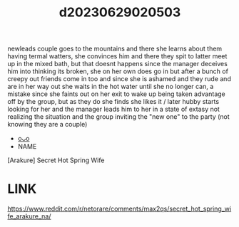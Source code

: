 :PROPERTIES:
:ID:       b734e820-b2a2-43f3-a610-0ad26f30abda
:END:
#+title: d20230629020503
#+filetags: :20230629020503:ntronary:
newleads couple goes to the mountains and there she learns about them having termal watters, she convinces him and there they spit to latter meet up in the mixed bath, but that doesnt happens since the manager deceives him into thinking its broken, she on her own does go in but after a bunch of creepy out friends come in too and since she is ashamed and they rude and are in her way out she waits in the hot water until she no longer can, a mistake since she faints out on her exit to wake up being taken advantage off by the group, but as they do she finds she likes it / later hubby starts looking for her and the manager leads him to her in a state of extasy not realizing the situation and the group inviting the "new one" to the party (not knowing they are a couple)
- [[id:08513ed1-1a08-4b9b-aba4-db561521a46d][oᴗo]]
- NAME
[Arakure] Secret Hot Spring Wife
* LINK
https://www.reddit.com/r/netorare/comments/max2qs/secret_hot_spring_wife_arakure_na/
